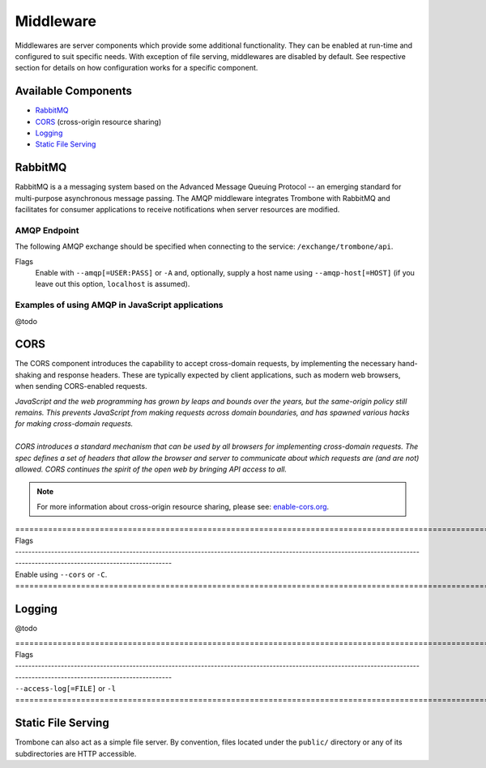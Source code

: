 Middleware
==========

Middlewares are server components which provide some additional functionality. They can be enabled at run-time and configured to suit specific needs. With exception of file serving, middlewares are disabled by default. See respective section for details on how configuration works for a specific component.

Available Components
--------------------

* `RabbitMQ`_
* `CORS`_ (cross-origin resource sharing)
* `Logging`_
* `Static File Serving`_

RabbitMQ
--------

RabbitMQ is a a messaging system based on the Advanced Message Queuing Protocol -- an emerging standard for multi-purpose asynchronous message passing. The AMQP middleware integrates Trombone with RabbitMQ and facilitates for consumer applications to receive notifications when server resources are modified.

AMQP Endpoint
*************

The following AMQP exchange should be specified when connecting to the service: ``/exchange/trombone/api``.

Flags
    Enable with ``--amqp[=USER:PASS]`` or ``-A`` and, optionally, supply a host name using ``--amqp-host[=HOST]`` (if you leave out this option, ``localhost`` is assumed). 

Examples of using AMQP in JavaScript applications
*************************************************

@todo

CORS
----

The CORS component introduces the capability to accept cross-domain requests, by implementing the necessary hand-shaking and response headers. These are typically expected by client applications, such as modern web browsers, when sending CORS-enabled requests. 

| *JavaScript and the web programming has grown by leaps and bounds over the years, but the same-origin policy still remains. This prevents JavaScript from making requests across domain boundaries, and has spawned various hacks for making cross-domain requests.*
|
| *CORS introduces a standard mechanism that can be used by all browsers for implementing cross-domain requests. The spec defines a set of headers that allow the browser and server to communicate about which requests are (and are not) allowed. CORS continues the spirit of the open web by bringing API access to all.*

.. NOTE::

    For more information about cross-origin resource sharing, please see: `enable-cors.org <http://enable-cors.org>`_.


| ============================================================================================================================================================================
| Flags
| ----------------------------------------------------------------------------------------------------------------------------------------------------------------------------
| Enable using ``--cors`` or ``-C``.
| ============================================================================================================================================================================

Logging
-------

@todo

| ============================================================================================================================================================================
| Flags
| ----------------------------------------------------------------------------------------------------------------------------------------------------------------------------
| ``--access-log[=FILE]`` or ``-l``
| ============================================================================================================================================================================

Static File Serving
-------------------

Trombone can also act as a simple file server. By convention, files located under the ``public/`` directory or any of its subdirectories are HTTP accessible.

